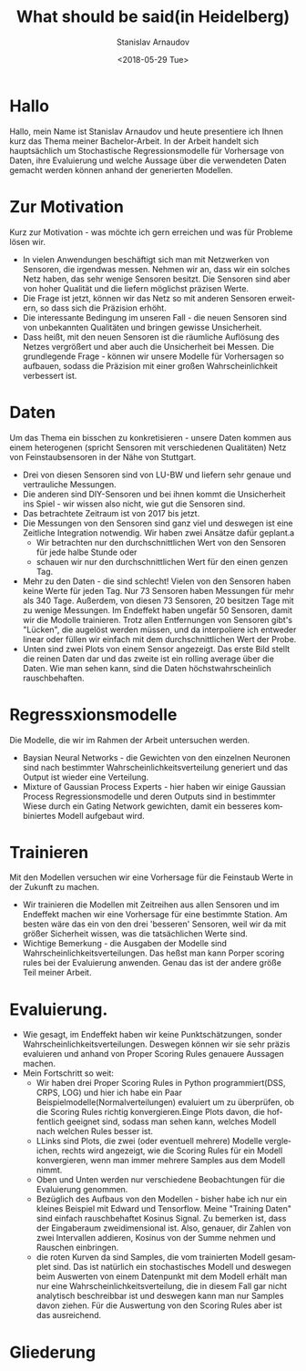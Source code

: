 #+OPTIONS: ':nil *:t -:t ::t <:t H:3 \n:nil ^:t arch:headline
#+OPTIONS: author:t broken-links:nil c:nil creator:nil
#+OPTIONS: d:(not "LOGBOOK") date:t e:t email:nil f:t inline:t num:t
#+OPTIONS: p:nil pri:nil prop:nil stat:t tags:t tasks:t tex:t
#+OPTIONS: timestamp:t title:t toc:nil todo:t |:t
#+TITLE: What should be said(in Heidelberg)
#+DATE: <2018-05-29 Tue>
#+AUTHOR: Stanislav Arnaudov
#+EMAIL: arnaud@localhost
#+LANGUAGE: en
#+SELECT_TAGS: export
#+EXCLUDE_TAGS: nocexport
#+CREATOR: Emacs 25.2.2 (Org mode 9.1.13)

#+LaTeX_CLASS_OPTIONS: [margin=0.01in]
#+LATEX_HEADER: \usepackage[margin=1.7in]{geometry}




* Hallo
Hallo, mein Name ist Stanislav Arnaudov und heute presentiere ich Ihnen kurz das Thema meiner Bachelor-Arbeit. In der Arbeit handelt sich hauptsächlich um Stochastische Regressionsmodelle für Vorhersage von Daten, ihre Evaluierung und welche Aussage über die verwendeten Daten gemacht werden können anhand der generierten Modellen.
* Zur Motivation
Kurz zur Motivation - was möchte ich gern erreichen und was für Probleme lösen wir. 
- In vielen Anwendungen beschäftigt sich man mit Netzwerken von Sensoren, die irgendwas messen. Nehmen wir an, dass wir ein solches Netz haben, das sehr wenige Sensoren besitzt. Die Sensoren sind aber von hoher Qualität und die liefern möglichst präzisen Werte.
- Die Frage ist jetzt, können wir das Netz so mit anderen Sensoren erweitern, so dass sich die Präzision erhöht.
- Die interessante Bedingung im unseren Fall - die neuen Sensoren sind von unbekannten Qualitäten und bringen gewisse Unsicherheit.
- Dass heißt, mit den neuen Sensoren ist die räumliche Auflösung des Netzes vergrößert und aber auch die Unsicherheit bei Messen. Die grundlegende Frage - können wir unsere Modelle für Vorhersagen so aufbauen, sodass die Präzision mit einer großen Wahrscheinlichkeit verbessert ist.
* Daten
Um das Thema ein bisschen zu konkretisieren - unsere Daten kommen aus einem heterogenen (spricht Sensoren mit verschiedenen Qualitäten) Netz von Feinstaubsensoren in der Nähe von Stuttgart. 
- Drei von diesen Sensoren sind von LU-BW und liefern sehr genaue und vertrauliche Messungen.
- Die anderen sind DIY-Sensoren und bei ihnen kommt die Unsicherheit ins Spiel - wir wissen also nicht, wie gut die Sensoren sind.
- Das betrachtete Zeitraum ist von 2017 bis jetzt.
- Die Messungen von den Sensoren sind ganz viel und deswegen ist eine Zeitliche Integration notwendig. Wir haben zwei Ansätze dafür geplant.a
  - Wir betrachten nur den durchschnittlichen Wert von den Sensoren für jede halbe Stunde oder
  - schauen wir nur den durchschnittlichen Wert für den einen genzen Tag.
- Mehr zu den Daten - die sind schlecht! Vielen von den Sensoren haben keine Werte für jeden Tag. Nur 73 Sensoren haben Messungen für mehr als 340 Tage. Außerdem, von diesen 73 Sensoren, 20 besitzen Tage mit zu wenige Messungen. Im Endeffekt haben ungefär 50 Sensoren, damit wir die Modolle trainieren. Trotz allen Entfernungen von Sensoren gibt's "Lücken", die augelöst werden müssen, und da interpoliere ich entweder linear oder füllen wir einfach mit dem durchschnittlichen Wert der Probe.
- Unten sind zwei Plots von einem Sensor angezeigt. Das erste Bild stellt die reinen Daten dar und das zweite ist ein rolling average über die Daten. Wie man sehen kann, sind die Daten höchstwahrscheinlich rauschbehaften.
* Regressxionsmodelle
Die Modelle, die wir im Rahmen der Arbeit untersuchen werden.
- Baysian Neural Networks - die Gewichten von den einzelnen Neuronen sind nach bestimmter Wahrscheinlichkeitsverteilung generiert und das Output ist wieder eine Verteilung.
- Mixture of Gaussian Process Experts - hier haben wir einige Gaussian Process Regressionsmodelle und deren Outputs sind in bestimmter Wiese durch ein Gating Network gewichten, damit ein besseres kombiniertes Modell aufgebaut wird.
* Trainieren
Mit den Modellen versuchen wir eine Vorhersage für die Feinstaub Werte in der Zukunft zu machen.
- Wir trainieren die Modellen mit Zeitreihen aus allen Sensoren und im Endeffekt machen wir eine Vorhersage für eine bestimmte Station. Am besten wäre das ein von den drei 'besseren' Sensoren, weil wir da mit größer Sicherheit wissen, was die tatsächlichen Werte sind.
- Wichtige Bemerkung - die Ausgaben der Modelle sind Wahrscheinlichkeitsverteilungen. Das heßst man kann Porper scoring rules bei der Evaluierung anwenden. Genau das ist der andere größe Teil meiner Arbeit.
* Evaluierung.
- Wie gesagt, im Endeffekt haben wir keine Punktschätzungen, sonder Wahrscheinlichkeitsverteilungen. Deswegen können wir sie sehr präzis evaluieren und anhand von Proper Scoring Rules genauere Aussagen machen.
- Mein Fortschritt so weit:
  - Wir haben drei Proper Scoring Rules in Python programmiert(DSS, CRPS, LOG) und hier ich habe ein Paar Beispielmodelle(Normalverteilungen) evaluiert um zu überprüfen, ob die Scoring Rules richtig konvergieren.Einge Plots davon, die hoffentlich geeignet sind, sodass man sehen kann, welches Modell nach welchen Rules besser ist.
  - LLinks sind Plots, die zwei (oder eventuell mehrere) Modelle vergleichen, rechts wird angezeigt, wie die Scoring Rules für ein Modell konvergieren, wenn man immer mehrere Samples aus dem Modell nimmt.
  - Oben und Unten werden nur verschiedene Beobachtungen für die Evaluierung genommen.
  - Bezüglich des Aufbaus von den Modellen - bisher habe ich nur ein kleines Beispiel mit Edward und Tensorflow. Meine "Training Daten" sind einfach rauschbehaftet Kosinus Signal. Zu bemerken ist, dass der Eingaberaum zweidimensional ist. Also, genauer, dir Zahlen von zwei Intervallen addieren, Kosinus von der Summe nehmen und Rauschen einbringen.
  - die roten Kurven da sind Samples, die vom trainierten Modell gesamplet sind. Das ist natürlich ein stochastisches Modell und deswegen beim Auswerten von einem Datenpunkt mit dem Modell erhält man nur eine Wahrscheinlichkeitsverteilung, die in diesem Fall gar nicht analytisch beschreibbar ist und deswegen kann man nur Samples davon ziehen. Für die Auswertung von den Scoring Rules aber ist das ausreichend.

* Gliederung 
#+TOC: headline 2
